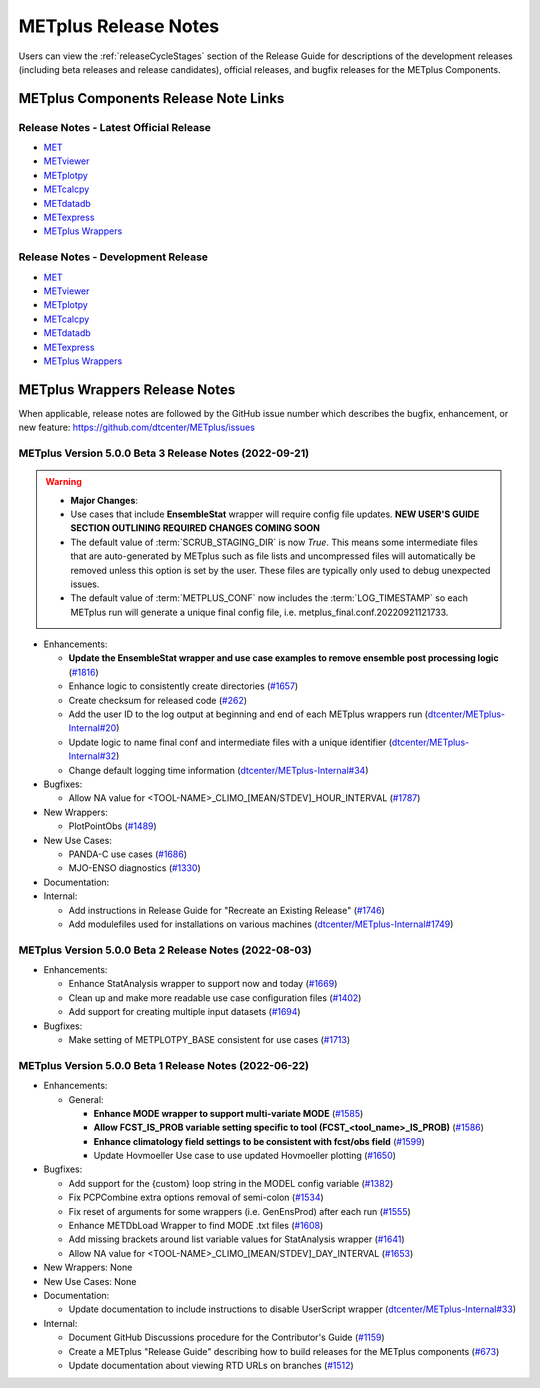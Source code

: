 METplus Release Notes
=====================

Users can view the :ref:`releaseCycleStages` section of
the Release Guide for descriptions of the development releases (including
beta releases and release candidates), official releases, and bugfix
releases for the METplus Components.

METplus Components Release Note Links
-------------------------------------

Release Notes - Latest Official Release
^^^^^^^^^^^^^^^^^^^^^^^^^^^^^^^^^^^^^^^

* `MET <https://met.readthedocs.io/en/latest/Users_Guide/release-notes.html>`__
* `METviewer <https://metviewer.readthedocs.io/en/latest/Users_Guide/release-notes.html>`__
* `METplotpy <https://metplotpy.readthedocs.io/en/latest/Users_Guide/release-notes.html>`__
* `METcalcpy <https://metcalcpy.readthedocs.io/en/latest/Users_Guide/release-notes.html>`__
* `METdatadb <https://metdatadb.readthedocs.io/en/latest/Users_Guide/release-notes.html>`__
* `METexpress <https://github.com/dtcenter/METexpress/releases>`__
* `METplus Wrappers <https://metplus.readthedocs.io/en/latest/Users_Guide/release-notes.html>`__

Release Notes - Development Release
^^^^^^^^^^^^^^^^^^^^^^^^^^^^^^^^^^^

* `MET <https://met.readthedocs.io/en/develop/Users_Guide/release-notes.html>`__
* `METviewer <https://metviewer.readthedocs.io/en/develop/Users_Guide/release-notes.html>`__
* `METplotpy <https://metplotpy.readthedocs.io/en/develop/Users_Guide/release-notes.html>`__
* `METcalcpy <https://metcalcpy.readthedocs.io/en/develop/Users_Guide/release-notes.html>`__
* `METdatadb <https://metdatadb.readthedocs.io/en/develop/Users_Guide/release-notes.html>`__
* `METexpress <https://github.com/dtcenter/METexpress/releases>`__
* `METplus Wrappers <https://metplus.readthedocs.io/en/develop/Users_Guide/release-notes.html>`__

METplus Wrappers Release Notes
------------------------------

When applicable, release notes are followed by the GitHub issue number which
describes the bugfix, enhancement, or new feature:
https://github.com/dtcenter/METplus/issues


METplus Version 5.0.0 Beta 3 Release Notes (2022-09-21)
^^^^^^^^^^^^^^^^^^^^^^^^^^^^^^^^^^^^^^^^^^^^^^^^^^^^^^^

.. warning:: * **Major Changes**:

  * Use cases that include **EnsembleStat** wrapper will require config file updates. **NEW USER'S GUIDE SECTION OUTLINING REQUIRED CHANGES COMING SOON**
  * The default value of :term:`SCRUB_STAGING_DIR` is now *True*.
    This means some intermediate files that are auto-generated by METplus such as file lists and
    uncompressed files will automatically be removed unless this option is set by the user.
    These files are typically only used to debug unexpected issues.
  * The default value of :term:`METPLUS_CONF` now includes the :term:`LOG_TIMESTAMP` so each METplus run
    will generate a unique final config file, i.e. metplus_final.conf.20220921121733.


* Enhancements:

  * **Update the EnsembleStat wrapper and use case examples to remove ensemble post processing logic** (`#1816 <https://github.com/dtcenter/METplus/issues/1816>`_)
  * Enhance logic to consistently create directories (`#1657 <https://github.com/dtcenter/METplus/issues/1657>`_)
  * Create checksum for released code (`#262 <https://github.com/dtcenter/METplus/issues/262>`_)
  * Add the user ID to the log output at beginning and end of each METplus wrappers run (`dtcenter/METplus-Internal#20 <https://github.com/dtcenter/METplus-Internal/issues/20>`_)
  * Update logic to name final conf and intermediate files with a unique identifier (`dtcenter/METplus-Internal#32 <https://github.com/dtcenter/METplus-Internal/issues/32>`_)
  * Change default logging time information (`dtcenter/METplus-Internal#34 <https://github.com/dtcenter/METplus-Internal/issues/34>`_)

* Bugfixes:

  * Allow NA value for <TOOL-NAME>_CLIMO_[MEAN/STDEV]_HOUR_INTERVAL (`#1787 <https://github.com/dtcenter/METplus/issues/1787>`_)

* New Wrappers: 

  * PlotPointObs (`#1489 <https://github.com/dtcenter/METplus/issues/1489>`_)

* New Use Cases: 

  * PANDA-C use cases  (`#1686 <https://github.com/dtcenter/METplus/issues/1686>`_)
  * MJO-ENSO diagnostics (`#1330 <https://github.com/dtcenter/METplus/issues/1330>`_)


* Documentation:


* Internal:

  * Add instructions in Release Guide for "Recreate an Existing Release" (`#1746 <https://github.com/dtcenter/METplus-Internal/issues/1746>`_)
  * Add modulefiles used for installations on various machines (`dtcenter/METplus-Internal#1749 <https://github.com/dtcenter/METplus-Internal/issues/1749>`_)



METplus Version 5.0.0 Beta 2 Release Notes (2022-08-03)
^^^^^^^^^^^^^^^^^^^^^^^^^^^^^^^^^^^^^^^^^^^^^^^^^^^^^^^

* Enhancements:

  * Enhance StatAnalysis wrapper to support now and today (`#1669 <https://github.com/dtcenter/METplus/issues/1669>`_)

  * Clean up and make more readable use case configuration files (`#1402 <https://github.com/dtcenter/METplus/issues/1402>`_)

  * Add support for creating multiple input datasets (`#1694 <https://github.com/dtcenter/METplus/issues/1694>`_)

* Bugfixes:

  * Make setting of METPLOTPY_BASE consistent for use cases (`#1713 <https://github.com/dtcenter/METplus/issues/1713>`_)


METplus Version 5.0.0 Beta 1 Release Notes (2022-06-22)
^^^^^^^^^^^^^^^^^^^^^^^^^^^^^^^^^^^^^^^^^^^^^^^^^^^^^^^

* Enhancements:

  * General:

    * **Enhance MODE wrapper to support multi-variate MODE** (`#1585 <https://github.com/dtcenter/METplus/issues/1585>`_)
    * **Allow FCST_IS_PROB variable setting specific to tool (FCST_<tool_name>_IS_PROB)** (`#1586 <https://github.com/dtcenter/METplus/issues/1586>`_)
    * **Enhance climatology field settings to be consistent with fcst/obs field** (`#1599 <https://github.com/dtcenter/METplus/issues/1599>`_)
    * Update Hovmoeller Use case to use updated Hovmoeller plotting (`#1650 <https://github.com/dtcenter/METplus/issues/1650>`_)

* Bugfixes:

  *  Add support for the {custom} loop string in the MODEL config variable (`#1382 <https://github.com/dtcenter/METplus/issues/1382>`_)
  *  Fix PCPCombine extra options removal of semi-colon (`#1534 <https://github.com/dtcenter/METplus/issues/1534>`_)
  *  Fix reset of arguments for some wrappers (i.e. GenEnsProd) after each run (`#1555 <https://github.com/dtcenter/METplus/issues/1555>`_)
  *  Enhance METDbLoad Wrapper to find MODE .txt files (`#1608 <https://github.com/dtcenter/METplus/issues/1608>`_)
  *  Add missing brackets around list variable values for StatAnalysis wrapper (`#1641 <https://github.com/dtcenter/METplus/issues/1641>`_)
  *  Allow NA value for <TOOL-NAME>_CLIMO_[MEAN/STDEV]_DAY_INTERVAL (`#1653 <https://github.com/dtcenter/METplus/issues/1653>`_)

* New Wrappers: None

* New Use Cases: None

* Documentation:

  * Update documentation to include instructions to disable UserScript wrapper (`dtcenter/METplus-Internal#33 <https://github.com/dtcenter/METplus-Internal/issues/33>`_)

* Internal:

  * Document GitHub Discussions procedure for the Contributor's Guide (`#1159 <https://github.com/dtcenter/METplus/issues/1159>`_)
  * Create a METplus "Release Guide" describing how to build releases for the METplus components (`#673 <https://github.com/dtcenter/METplus/issues/673>`_)
  * Update documentation about viewing RTD URLs on branches (`#1512 <https://github.com/dtcenter/METplus/issues/1512>`_)
